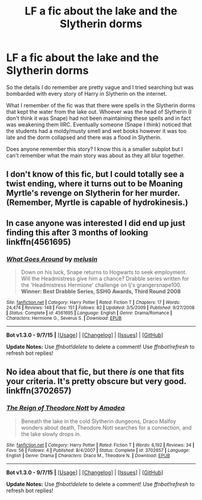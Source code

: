 #+TITLE: LF a fic about the lake and the Slytherin dorms

* LF a fic about the lake and the Slytherin dorms
:PROPERTIES:
:Author: bri-anna
:Score: 10
:DateUnix: 1436930867.0
:DateShort: 2015-Jul-15
:FlairText: Request
:END:
So the details I do remember are pretty vague and I tried searching but was bombarded with every story of Harry in Slytherin on the internet.

What I remember of the fic was that there were spells in the Slytherin dorms that kept the water from the lake out. Whoever was the head of Slytherin (I don't think it was Snape) had not been maintaining these spells and in fact was weakening them IIRC. Eventually someone (Snape I think) noticed that the students had a moldy/musty smell and wet books however it was too late and the dorm collapsed and there was a flood in Slytherin.

Does anyone remember this story? I know this is a smaller subplot but I can't remember what the main story was about as they all blur together.


** I don't know of this fic, but I could totally see a twist ending, where it turns out to be Moaning Myrtle's revenge on Slytherin for her murder. (Remember, Myrtle is capable of hydrokinesis.)
:PROPERTIES:
:Author: turbinicarpus
:Score: 6
:DateUnix: 1436934428.0
:DateShort: 2015-Jul-15
:END:


** In case anyone was interested I did end up just finding this after 3 months of looking linkffn(4561695)
:PROPERTIES:
:Author: bri-anna
:Score: 1
:DateUnix: 1445128500.0
:DateShort: 2015-Oct-18
:END:

*** [[http://www.fanfiction.net/s/4561695/1/][*/What Goes Around/*]] by [[https://www.fanfiction.net/u/1404685/melusin][/melusin/]]

#+begin_quote
  Down on his luck, Snape returns to Hogwarts to seek employment. Will the Headmistress give him a chance? Drabble series written for the 'Headmistress Hermione' challenge on lj's grangersnape100. *Winner: Best Drabble Series, SSHG Awards, Third Round 2008*
#+end_quote

^{/Site/: [[http://www.fanfiction.net/][fanfiction.net]] *|* /Category/: Harry Potter *|* /Rated/: Fiction T *|* /Chapters/: 17 *|* /Words/: 24,474 *|* /Reviews/: 148 *|* /Favs/: 151 *|* /Follows/: 82 *|* /Updated/: 3/5/2009 *|* /Published/: 9/27/2008 *|* /Status/: Complete *|* /id/: 4561695 *|* /Language/: English *|* /Genre/: Drama/Romance *|* /Characters/: Hermione G., Severus S. *|* /Download/: [[http://www.p0ody-files.com/ff_to_ebook/mobile/makeEpub.php?id=4561695][EPUB]]}

--------------

*Bot v1.3.0 - 9/7/15* *|* [[[https://github.com/tusing/reddit-ffn-bot/wiki/Usage][Usage]]] | [[[https://github.com/tusing/reddit-ffn-bot/wiki/Changelog][Changelog]]] | [[[https://github.com/tusing/reddit-ffn-bot/issues/][Issues]]] | [[[https://github.com/tusing/reddit-ffn-bot/][GitHub]]]

*Update Notes:* Use /ffnbot!delete/ to delete a comment! Use /ffnbot!refresh/ to refresh bot replies!
:PROPERTIES:
:Author: FanfictionBot
:Score: 1
:DateUnix: 1445128545.0
:DateShort: 2015-Oct-18
:END:


** No idea about that fic, but there /is/ one that fits your criteria. It's pretty obscure but very good. linkffn(3702657)
:PROPERTIES:
:Author: Powerupz77
:Score: 1
:DateUnix: 1447218085.0
:DateShort: 2015-Nov-11
:END:

*** [[http://www.fanfiction.net/s/3702657/1/][*/The Reign of Theodore Nott/*]] by [[https://www.fanfiction.net/u/471093/Amadea][/Amadea/]]

#+begin_quote
  Beneath the lake in the cold Slytherin dungeons, Draco Malfoy wonders about death, Theodore Nott searches for a connection, and the lake slowly drops in.
#+end_quote

^{/Site/: [[http://www.fanfiction.net/][fanfiction.net]] *|* /Category/: Harry Potter *|* /Rated/: Fiction T *|* /Words/: 6,192 *|* /Reviews/: 34 *|* /Favs/: 56 *|* /Follows/: 4 *|* /Published/: 8/4/2007 *|* /Status/: Complete *|* /id/: 3702657 *|* /Language/: English *|* /Genre/: Drama *|* /Characters/: Draco M., Theodore N. *|* /Download/: [[http://www.p0ody-files.com/ff_to_ebook/mobile/makeEpub.php?id=3702657][EPUB]]}

--------------

*Bot v1.3.0 - 9/7/15* *|* [[[https://github.com/tusing/reddit-ffn-bot/wiki/Usage][Usage]]] | [[[https://github.com/tusing/reddit-ffn-bot/wiki/Changelog][Changelog]]] | [[[https://github.com/tusing/reddit-ffn-bot/issues/][Issues]]] | [[[https://github.com/tusing/reddit-ffn-bot/][GitHub]]]

*Update Notes:* Use /ffnbot!delete/ to delete a comment! Use /ffnbot!refresh/ to refresh bot replies!
:PROPERTIES:
:Author: FanfictionBot
:Score: 1
:DateUnix: 1447218129.0
:DateShort: 2015-Nov-11
:END:
